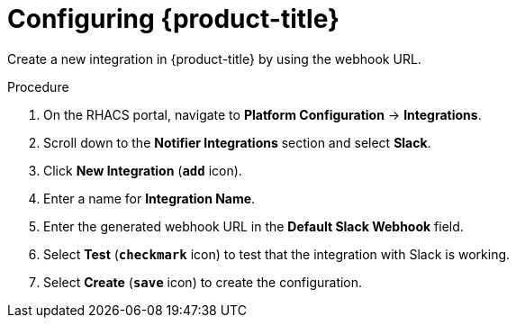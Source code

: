 // Module included in the following assemblies:
//
// * integration/integrate-with-slack.adoc
:_mod-docs-content-type: PROCEDURE
[id="slack-configuring-acs_{context}"]
= Configuring {product-title}

Create a new integration in {product-title} by using the webhook URL.

.Procedure
. On the RHACS portal, navigate to *Platform Configuration* -> *Integrations*.
. Scroll down to the *Notifier Integrations* section and select *Slack*.
. Click *New Integration* (*`add`* icon).
. Enter a name for *Integration Name*.
. Enter the generated webhook URL in the *Default Slack Webhook* field.
. Select *Test* (*`checkmark`* icon) to test that the integration with Slack is working.
. Select *Create* (*`save`* icon) to create the configuration.
